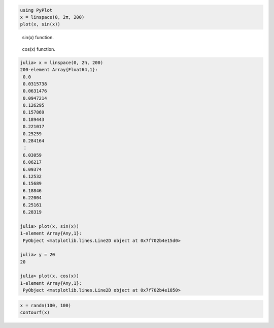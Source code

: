 




.. code-block:: julia
    
    using PyPlot
    x = linspace(0, 2π, 200)
    plot(x, sin(x))



.. figure:: figures/pyplot_formats_sin_fun_1.svg
   :width: 15 cm

   sin(x) function.




.. figure:: figures/pyplot_formats_2_1.svg
   :width: 15 cm

   cos(x) function.




.. image:: figures/pyplot_formats_cos2_fun_1.svg
   :width: 15 cm




.. code-block:: julia
    
    julia> x = linspace(0, 2π, 200)
    200-element Array{Float64,1}:
     0.0      
     0.0315738
     0.0631476
     0.0947214
     0.126295 
     0.157869 
     0.189443 
     0.221017 
     0.25259  
     0.284164 
     ⋮        
     6.03059  
     6.06217  
     6.09374  
     6.12532  
     6.15689  
     6.18846  
     6.22004  
     6.25161  
     6.28319  
    
    julia> plot(x, sin(x))
    1-element Array{Any,1}:
     PyObject <matplotlib.lines.Line2D object at 0x7f702b4e15d0>
    
    julia> y = 20
    20
    
    julia> plot(x, cos(x))
    1-element Array{Any,1}:
     PyObject <matplotlib.lines.Line2D object at 0x7f702b4e1850>




.. image:: figures/pyplot_formats_4_1.svg
   :width: 15 cm




.. code-block:: julia
    
    x = randn(100, 100)
    contourf(x)



.. image:: figures/pyplot_formats_5_1.svg
   :width: 15cm

